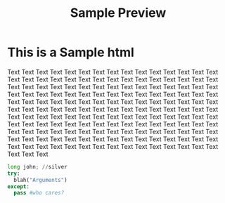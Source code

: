 #+TITLE: Sample Preview
#+STYLE: <link rel="stylesheet" type="text/css" href="style.css" />
                                                                                                    
* This is a Sample html
Text Text Text Text Text Text Text Text Text Text Text Text Text Text Text Text Text Text Text Text Text
 Text Text Text Text Text Text Text Text Text Text Text Text Text Text Text Text Text Text Text Text Text 
Text Text Text Text Text Text Text Text Text Text Text Text Text Text Text Text Text Text Text Text Text 
Text Text Text Text Text Text Text Text Text Text Text Text Text Text Text Text Text Text Text Text Text
 Text Text Text Text Text Text Text Text Text Text Text Text Text Text Text Text Text Text Text Text Text 
Text Text Text Text Text Text Text Text Text Text Text Text Text Text Text Text Text Text Text Text Text
 Text Text Text Text Text Text Text Text Text Text Text Text Text Text Text Text Text Text Text Text Text
 Text Text Text Text Text Text Text Text Text Text Text Text Text Text Text Text Text Text Text Text Text 
#+BEGIN_SRC python
long john; //silver
try:
  blah("Arguments")
except:
  pass #who cares?
#+END_SRC

